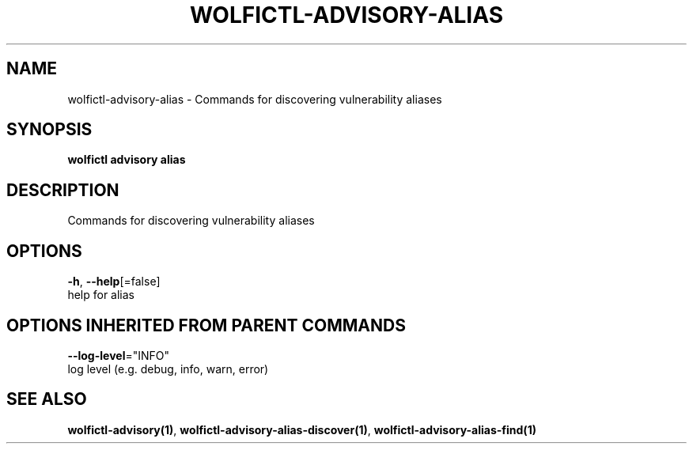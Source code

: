 .TH "WOLFICTL\-ADVISORY\-ALIAS" "1" "" "Auto generated by spf13/cobra" "" 
.nh
.ad l


.SH NAME
.PP
wolfictl\-advisory\-alias \- Commands for discovering vulnerability aliases


.SH SYNOPSIS
.PP
\fBwolfictl advisory alias\fP


.SH DESCRIPTION
.PP
Commands for discovering vulnerability aliases


.SH OPTIONS
.PP
\fB\-h\fP, \fB\-\-help\fP[=false]
    help for alias


.SH OPTIONS INHERITED FROM PARENT COMMANDS
.PP
\fB\-\-log\-level\fP="INFO"
    log level (e.g. debug, info, warn, error)


.SH SEE ALSO
.PP
\fBwolfictl\-advisory(1)\fP, \fBwolfictl\-advisory\-alias\-discover(1)\fP, \fBwolfictl\-advisory\-alias\-find(1)\fP
